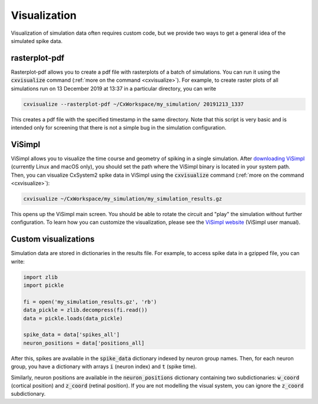 Visualization
=============

Visualization of simulation data often requires custom code, but we provide two ways to get a
general idea of the simulated spike data.

rasterplot-pdf
--------------
Rasterplot-pdf allows you to create a pdf file with rasterplots of a batch of simulations.
You can run it using the :code:`cxvisualize` command (:ref:`more on the command <cxvisualize>`).
For example,
to create raster plots of all simulations run on 13 December 2019 at 13:37 in a particular directory,
you can write

.. code-block:: console

    cxvisualize --rasterplot-pdf ~/CxWorkspace/my_simulation/ 20191213_1337

This creates a pdf file with the specified timestamp in the same directory.
Note that this script is very basic and is intended only for screening that there is not a
simple bug in the simulation configuration.

ViSimpl
-------
ViSimpl allows you to visualize the time course and geometry of spiking in a single simulation. After
`downloading ViSimpl <http://gmrv.es/gmrvvis/visimpl/>`_ (currently Linux and macOS only),
you should set the path where the ViSimpl binary is located in your system path. Then, you can visualize
CxSystem2 spike data in ViSimpl using the :code:`cxvisualize` command (:ref:`more on the command <cxvisualize>`):

.. code-block:: console

    cxvisualize ~/CxWorkspace/my_simulation/my_simulation_results.gz

This opens up the ViSimpl main screen. You should be able to rotate the circuit and "play" the simulation
without further configuration. To learn how you can customize the visualization, please see the
`ViSimpl website <http://gmrv.es/gmrvvis/visimpl/>`_ (ViSimpl user manual).

Custom visualizations
---------------------
Simulation data are stored in dictionaries in the results file. For example, to access spike data in a gzipped file,
you can write:

.. code-block:: python

    import zlib
    import pickle

    fi = open('my_simulation_results.gz', 'rb')
    data_pickle = zlib.decompress(fi.read())
    data = pickle.loads(data_pickle)

    spike_data = data['spikes_all']
    neuron_positions = data['positions_all]

After this, spikes are available in the :code:`spike_data` dictionary indexed by neuron group names.
Then, for each
neuron group, you have a dictionary with arrays :code:`i` (neuron index) and :code:`t` (spike time).

Similarly, neuron positions are available in the :code:`neuron_positions` dictionary containing two
subdictionaries: :code:`w_coord` (cortical position) and :code:`z_coord` (retinal position).
If you are not modelling the visual system, you can ignore the :code:`z_coord` subdictionary.
